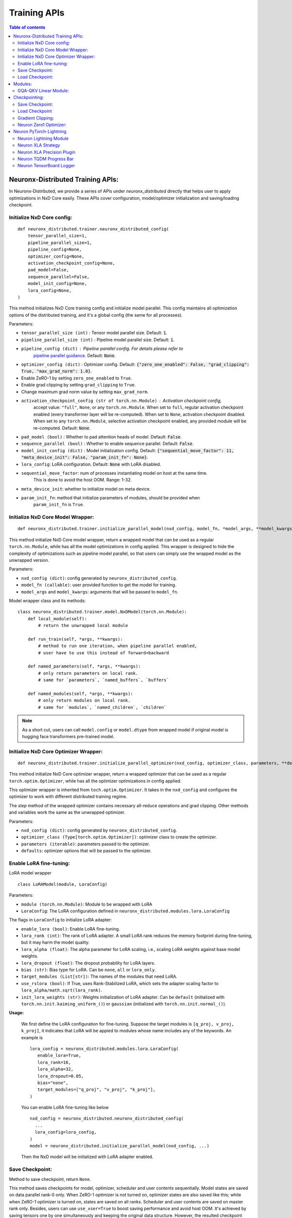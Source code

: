 .. _api_guide_nxd_training:

Training APIs
==============


.. contents:: Table of contents
   :local:
   :depth: 2

Neuronx-Distributed Training APIs:
^^^^^^^^^^^^^^^^^^^^^^^^^^^^^^^^^^

In Neuronx-Distributed, we provide a series of APIs under `neuronx_distributed` directly that helps
user to apply optimizations in NxD Core easily. These APIs cover configuration, model/optimizer initialization
and saving/loading checkpoint.

Initialize NxD Core config:
''''''''''''''''''''''''''

::

    def neuronx_distributed.trainer.neuronx_distributed_config(
        tensor_parallel_size=1,
        pipeline_parallel_size=1,
        pipeline_config=None,
        optimizer_config=None,
        activation_checkpoint_config=None,
        pad_model=False,
        sequence_parallel=False,
        model_init_config=None,
        lora_config=None,
    )

This method initializes NxD Core training config and initialize model parallel. This config
maintains all optimization options of the distributed training, and it's a global config
(the same for all processes).

Parameters:

- ``tensor_parallel_size (int)`` : Tensor model parallel size. Default: :code:`1`.
- ``pipeline_parallel_size (int)`` : Pipeline model parallel size. Default: :code:`1`.
- ``pipeline_config (dict)`` : Pipeline parallel config. For details please refer to 
    `pipeline parallel guidance <https://awsdocs-neuron.readthedocs-hosted.com/en/latest/libraries/neuronx-distributed/pp_developer_guide.html>`__.
    Default: :code:`None`.

- ``optimizer_config (dict)`` : Optimizer config. Default: :code:`{"zero_one_enabled": False, "grad_clipping": True, "max_grad_norm": 1.0}`.
- Enable ZeRO-1 by setting ``zero_one_enabled`` to ``True``.
- Enable grad clipping by setting ``grad_clipping`` to ``True``.
- Change maximum grad norm value by setting ``max_grad_norm``.

- ``activation_checkpoint_config (str of torch.nn.Module)`` : Activation checkpoint config,
   accept value: ``"full"``, ``None``, or any ``torch.nn.Module``. When set to ``full``,
   regular activation checkpoint enabled (every transformer layer will be re-computed).
   When set to ``None``, activation checkpoint disabled. When set to any ``torch.nn.Module``,
   selective activation checkpoint enabled, any provided module will be re-computed.
   Default: :code:`None`.

- ``pad_model (bool)`` : Whether to pad attention heads of model. Default: :code:`False`.
- ``sequence_parallel (bool)`` : Whether to enable sequence parallel. Default: :code:`False`.
- ``model_init_config (dict)`` : Model initialization config. Default: :code:`{"sequential_move_factor": 11, "meta_device_init": False, "param_init_fn": None}`.
- ``lora_config``: LoRA configuration. Default: :code:`None` with LoRA disabled.

- ``sequential_move_factor``: num of processes instantiating model on host at the same time.
    This is done to avoid the host OOM. Range: 1-32.
- ``meta_device_init``: whether to initialize model on meta device.
- ``param_init_fn``: method that initialize parameters of modules, should be provided when
    ``param_init_fn`` is ``True``.

Initialize NxD Core Model Wrapper:
''''''''''''''''''''''''''''''''''''

::

    def neuronx_distributed.trainer.initialize_parallel_model(nxd_config, model_fn, *model_args, **model_kwargs)

This method initialize NxD Core model wrapper, return a wrapped model that can be used as
a regular ``torch.nn.Module``, while has all the model optimizations in config applied.
This wrapper is designed to hide the complexity of optimizations such as pipeline model
parallel, so that users can simply use the wrapped model as the unwrapped version.

Parameters:

- ``nxd_config (dict)``: config generated by ``neuronx_distributed_config``.
- ``model_fn (callable)``: user provided function to get the model for training.
- ``model_args`` and ``model_kwargs``: arguments that will be passed to ``model_fn``.

Model wrapper class and its methods:

::

    class neuronx_distributed.trainer.model.NxDModel(torch.nn.Module):
        def local_module(self):
            # return the unwrapped local module

        def run_train(self, *args, **kwargs):
            # method to run one iteration, when pipeline parallel enabled,
            # user have to use this instead of forward+backward

        def named_parameters(self, *args, **kwargs):
            # only return parameters on local rank.
            # same for `parameters`, `named_buffers`, `buffers`

        def named_modules(self, *args, **kwargs):
            # only return modules on local rank.
            # same for `modules`, `named_children`, `children`

.. note::
    
    As a short cut, users can call ``model.config`` or ``model.dtype`` from wrapped model
    if original model is hugging face transformers pre-trained model.

Initialize NxD Core Optimizer Wrapper:
''''''''''''''''''''''''''''''''''''''''

::

    def neuronx_distributed.trainer.initialize_parallel_optimizer(nxd_config, optimizer_class, parameters, **defaults)

This method initialize NxD Core optimizer wrapper, return a wrapped optimizer that can be used as
a regular ``torch.optim.Optimizer``, while has all the optimizer optimizations in config applied.

This optimizer wrapper is inherited from ``toch.optim.Optimizer``. It takes in the ``nxd_config`` and
configures the optimizer to work with different distributed training regime.

The `step` method of the wrapped optimizer contains necessary all-reduce operations and grad clipping.
Other methods and variables work the same as the unwrapped optimizer.

Parameters:

- ``nxd_config (dict)``: config generated by ``neuronx_distributed_config``.
- ``optimizer_class (Type[torch.optim.Optimizer])``: optimizer class to create the optimizer.
- ``parameters (iterable)``: parameters passed to the optimizer.
- ``defaults``: optimizer options that will be passed to the optimizer.


Enable LoRA fine-tuning:
''''''''''''''''''''''

LoRA model wrapper
::

   class LoRAModel(module, LoraConfig)


Parameters:

- ``module (torch.nn.Module)``: Module to be wrapped with LoRA

- ``LoraConfig``: The LoRA configuration defined in ``neuronx_distributed.modules.lora.LoraConfig``

The flags in ``LoraConfig`` to initialize LoRA adapter:

- ``enable_lora (bool)``: Enable LoRA fine-tuning. 

- ``lora_rank (int)``: The rank of LoRA adapter. A small LoRA rank reduces the memory footprint during fine-tuning, but it may harm the model quality.

- ``lora_alpha (float)``: The alpha parameter for LoRA scaling, i.e., scaling LoRA weights against base model weights.

- ``lora_dropout (float)``: The dropout probability for LoRA layers.

- ``bias (str)``: Bias type for LoRA. Can be ``none``, ``all`` or ``lora_only``.

- ``target_modules (List[str])``: The names of the modules that need LoRA.

- ``use_rslora (bool)``: If True, uses Rank-Stabilized LoRA, which sets the adapter scaling factor to ``lora_alpha/math.sqrt(lora_rank)``.

- ``init_lora_weights (str)``: Weights initialization of LoRA adapter. Can be ``default`` (initialized with ``torch.nn.init.kaiming_uniform_()``) or ``gaussian`` (initialized with ``torch.nn.init.normal_()``).


**Usage:**

   We first define the LoRA configuration for fine-tuning. Suppose the target modules is ``[q_proj, v_proj, k_proj]``, 
   it indicates that LoRA will be appied to modules whose name includes any of the keywords. 
   An example is

   ::

      lora_config = neuronx_distributed.modules.lora.LoraConfig(
         enable_lora=True,
         lora_rank=16,
         lora_alpha=32,
         lora_dropout=0.05,
         bias="none",
         target_modules=["q_proj", "v_proj", "k_proj"],
      )

   You can enable LoRA fine-tuning like below

   ::

      nxd_config = neuronx_distributed.neuronx_distributed_config(
        ...
        lora_config=lora_config,
      )
      model = neuronx_distributed.initialize_parallel_model(nxd_config, ...)

   Then the NxD model will be initialized with LoRA adapter enabled.


Save Checkpoint:
''''''''''''''''

Method to save checkpoint, return ``None``.

This method saves checkpoints for model, optimizer, scheduler and user contents sequentially.
Model states are saved on data parallel rank-0 only. When ZeRO-1 optimizer is not turned on,
optimizer states are also saved like this; while when ZeRO-1 optimizer is turned on, states
are saved on all ranks. Scheduler and user contents are saved on master rank only. Besides,
users can use ``use_xser=True`` to boost saving performance and avoid host OOM. It's achieved
by saving tensors one by one simultaneously and keeping the original data structure.
However, the resulted checkpoint cannot be loaded using ``load`` api of PyTorch. Users
can also use ``async_save=True`` to further boost saving performance. It's achieved by saving tensors
in separate processes along with computation. Setting ``async_save`` to true will result
in more host memory being used, therefore increase the risk of application crash due to system
ran out of memory.

::

    def neuronx_distributed.trainer.save_checkpoint(
        path,
        tag="",
        model=None,
        optimizer=None,
        scheduler=None,
        user_content=None,
        num_workers=8,
        use_xser=False,
        num_kept_ckpts=None,
        async_save=False,
        zero1_optimizer=False
    )

Parameters:

- ``path (str)``: path to save the checkpoints.
- ``tag (str)``: tag to save the checkpoints.
- ``model (torch.nn.Module)``: model to save, optional.
- ``optimizer (torch.optim.Optimizer)``: optimizer to save, optional.
- ``scheduler``: scheduler to save, optional.
- ``user_content``: user contents to save, optional.
- ``num_workers (int)``: num of processes saving data on host at the same time.
   This is done to avoid the host OOM, range: 1-32.

- ``use_xser (bool)``: whether to use torch-xla serialization. When enabled, ``num_workers``
   will be ignored and maximum num of workers will be used. Default: :code:`False`.

- ``num_kept_ckpts (int)``: number of checkpoints to keep on disk, optional. Default: :code:`None`.
- ``async_save (bool)``: whether to use asynchronous saving method. Default: :code:`False`.
- ``zero1_optimizer (bool):`` : whether the optimizer state is from a zero1 optimizer, used when optimizer is a dict


**Save LoRA Checkpoint:**

NxD also uses ``neuronx_distributed.trainer.save_checkpoint()`` to save LoRA models, but it can set ``save_lora_base`` and ``merge_lora`` in LoraConfig to specify how to save LoRA checkpoint.
There are three modes for LoRA checkpoint saving:

* ``save_lora_base=False, merge_lora=False``: Save the LoRA adapter only.
* ``save_lora_base=True, merge_lora=False``: Save both the base model and the LoRA adapter seperately.
* ``save_lora_base=True, merge_lora=True``: Merge the LoRA adapter into the base model and then save the base model.


Other than the adapter, NxD also needs to save the LoRA configuration file for LoRA loading. 
The configuration can be saved into the same checkpoint with the adapter, or saved as a seperately json file.

- ``save_lora_config_adapter (bool)``: If False, save the configuration file as a seperately json file.

Note that if LoRA configuration file is saved separately, it is named as ``lora_adapter/adapter_config.json``.

A configuration example to save the LoRA adapter only is

::

   lora_config = neuronx_distributed.modules.lora.LoraConfig(
      ...
      save_lora_base=False,  
      merge_lora=False,      
      save_lora_config_adapter=True, 
   )


Load Checkpoint:
''''''''''''''''

Method to load checkpoint saved by ``save_checkpoint``, return user contents if exists otherwise ``None``.
If ``tag`` not provided, will try to use the newest tag tracked by ``save_checkpoint``.

Note that the checkpoint to be loaded must have the same model parallel degrees as in current use,
and if ZeRO-1 optimizer is used, must use the same data parallel degrees.

::

    def neuronx_distributed.trainer.load_checkpoint(
        path,
        tag=None,
        model=None,
        optimizer=None,
        scheduler=None,
        num_workers=8,
        strict=True,
    )

Parameters:

- ``path (str)``: path to load the checkpoints.
- ``tag (str)``: tag to load the checkpoints.
- ``model (torch.nn.Module)``: model to load, optional.
- ``optimizer (torch.optim.Optimizer)``: optimizer to load, optional.
- ``scheduler``: scheduler to load, optional.
- ``num_workers (int)``: num of processes loading data on host at the same time.
This is done to avoid the host OOM, range: 1-32.
- ``strict (bool)``: whether to use strict mode when loading model checkpoint. Default: :code:`True`.


**Load LoRA Checkpoint:**

NxD loads LoRA checkpoints by setting flags in LoraConfig.

- ``load_lora_from_ckpt``: Resumes the checkpoint process.
- ``lora_save_dir``: Load LoRA checkpoint from the specified folder
- ``lora_load_tag``: Load the LoRA checkpoint with the specified tag

An example is:

::

   lora_config = LoraConfig(
      enable_lora=True,
      load_lora_from_ckpt=True,
      lora_save_dir=checkpoint_dir,  # checkpoint path
      lora_load_tag=tag,  # sub-directory under checkpoint path
   )
   nxd_config = nxd.neuronx_distributed_config(
      ...
      lora_config=lora_config,
   )
   model = nxd.initialize_parallel_model(nxd_config, ...)


The NxD model with be initialized with LoRA enabled and LoRA weights loaded. LoRA-related configurations are the same as the LoRA adapter checkpoint.


**Sample usage:**

::

    import neuronx_distributed as nxd

    # create config
    nxd_config = nxd.neuronx_distributed_config(
        tensor_parallel_size=8,
        optimizer_config={"zero_one_enabled": True, "grad_clipping": True, "max_grad_norm": 1.0},
    )

    # wrap model
    model = nxd.initialize_parallel_model(nxd_config, get_model)

    # wrap optimizer
    optimizer = nxd.initialize_parallel_optimizer(nxd_config, AdamW, model.parameters(), lr=1e-3)

    ...
    (training loop):
        loss = model.run_train(inputs)
        optimizer.step()

    ...
    # loading checkpoint (auto-resume)
    user_content = nxd.load_checkpoint(
        "ckpts",
        model=model,
        optimizer=optimizer,
        scheduler=scheduler,
    )
    ...
    # saving checkpoint
    nxd.save_checkpoint(
        "ckpts",
        nxd_config=nxd_config,
        model=model,
        optimizer=optimizer,
        scheduler=scheduler,
        user_content={"total_steps": total_steps},
    )

Modules:
^^^^^^^^

GQA-QKV Linear Module:
''''''''''''''''''''''

::

    class neuronx_distributed.modules.qkv_linear.GQAQKVColumnParallelLinear(
        input_size, output_size, bias=True, gather_output=True,
        sequence_parallel_enabled=False, dtype=torch.float32, device=None, kv_size_multiplier=1, fuse_qkv=True)

This module parallelizes the Q,K,V linear projections using ColumnParallelLinear layers. Instead of using 
3 different linear layers, we can replace it with a single QKV module. In case of GQA module, the number of 
Q attention heads are `N` times more than the number of K and V attention heads. The K and V attention heads 
are replicated after projection to match the number of Q attention heads. This helps to reduce the K and V 
weights and is useful especially during inference. However, in case of training these modules, it restricts 
the tensor-parallel degree that can be used, since the attention heads should be divisible by tensor-parallel 
degree. Hence, to mitigate this bottleneck, the `GQAQKVColumnParallelLinear` takes in a `kv_size_multiplier` 
argument. The module would replicate the K and V weights `kv_size_multiplier` times thereby allowing you to 
use higher tensor-parallel degree. Note: here instead of replicating the projection `N/tp_degree` times, we 
end of replicating the weights `kv_size_multiplier` times. This would produce the same result, allow you to use 
higher tp_degree degree, however, it would result in extra memory getting consumed.

.. _parameters-11:

Parameters:
        

-  ``input_size: (int)`` : First dimension of the weight matrix
-  ``output_sizes: (List[int])`` : A list of second dimension of the Q and K/V weight matrix
-  ``bias: (bool)``: If set to True, bias would be added
-  ``gather_output: (bool)`` : If true, call all-gather on output and make Y available to all
    Neuron devices, otherwise, every Neuron device will have its output which is Y_i = XA_i
- ``sequence_parallel_enabled: (bool)`` : When sequence-parallel is enabled, it would gather
   the inputs from the sequence parallel region and perform the forward and backward passes
-  ``init_method: (torch.nn.init)`` : Initialization function for the Q and K/V weights.
-  ``dtype: (dtype)`` : Datatype for the weights
-  ``device: (torch.device)`` : Device to initialize the weights on. By default, the weights
    would be initialized on CPU
- ``kv_size_multiplier: (int)``: Factor by which the K and V weights would be replicated along the first dimension
- ``fuse_qkv: (bool)``: When fuse_qkv is enabled, a single fused tensor is used for QKV. By default, this parameter is True. 


Checkpointing:
^^^^^^^^^^^^^^

These are set of APIs for saving and loading the checkpoint. These APIs
take care of saving and loading the shard depending the tensor parallel
rank of the worker.

Save Checkpoint:
''''''''''''''''

::

   def neuronx_distributed.parallel_layers.save(state_dict, save_dir, save_serially=True, save_xser: bool=False, down_cast_bf16=False)

.. note::
    
    This method will be deprecated, use ``neuronx_distributed.trainer.save_checkpoint`` instead.

This API will save the model from each tensor-parallel rank in the
save_dir . Only workers with data parallel rank equal to 0 would be
saving the checkpoints. Each tensor parallel rank would be creating a
``tp_rank_ii_pp_rank_ii`` folder inside ``save_dir`` and each ones saves its shard
in the ``tp_rank_ii_pp_rank_ii`` folder.
If ``save_xser`` is enabled, the folder name would be ``tp_rank_ii_pp_rank_ii.tensors``
and there will be a ref data file named as ``tp_rank_ii_pp_rank_ii`` in save_dir for each rank.

.. _parameters-4:

Parameters:


-  ``state_dict: (dict)`` : Model state dict. Its the same dict that you
   would save using torch.save
-  ``save_dir: (str)`` : Model save directory.
-  ``save_serially: (bool)``: This flag would save checkpoints one model-parallel rank at a time.
   This is particularly useful when we are checkpointing large models.
-  ``save_xser: (bool)``: This flag would save the model with torch xla serialization.
   This could significantly reduce checkpoint saving time when checkpointing large model, so it's recommended
   to enable xser when the model is large.
   Note that if a checkpoint is saved with ``save_xser``, it needs to be loaded with ``load_xser``, vice versa.
-  ``down_cast_bf16: (bool)``: This flag would downcast the state_dict to bf16 before saving.

Load Checkpoint
'''''''''''''''

::

   def neuronx_distributed.parallel_layers.load(
       load_dir, model_or_optimizer=None, model_key='model', load_xser=False, sharded=True)

.. note:: This method will be deprecated, use ``neuronx_distributed.trainer.load_checkpoint`` instead.

This API will automatically load checkpoint depending on the tensor
parallel rank. For large models, one should pass the model object to the
load API to load the weights directly into the model. This could avoid
host OOM, as the load API would load the checkpoints for one tensor
parallel rank at a time.

.. _parameters-5:

Parameters:


-  ``load_dir: (str)`` : Directory where the checkpoint is saved.
-  ``model_or_optimizer``: (torch.nn.Module or torch.optim.Optimizer): Model or Optimizer object.
-  ``model``: (torch.nn.Module or torch.optim.Optimizer): Model or Optimizer object, equivilant to ``model_or_optimizer``
-  ``model_key: (str)`` : The model key used when saving the model in the
   state_dict.
-  ``load_xser: (bool)`` : Load model with torch xla serialization.
   Note that if a checkpoint is saved with ``save_xser``, it needs to be loaded with ``load_xser``, vice versa.
-  ``sharded: (bool)`` : If the checkpoint is not sharded, pass False.
   This is useful (especially during inference) when the model is
   trained using a different strategy and you end up saving a single
   unsharded checkpoint. You can then load this unsharded checkpoint
   onto the sharded model. When this attribute is set to ``False`` , it
   is necessary to pass the model object. Note: The keys in the
   state-dict should have the same name as in the model object, else it
   would raise an error.

Gradient Clipping:
''''''''''''''''''

With tensor parallelism, we need to handle the gradient clipping as we
have to accumulate the total norm from all the tensor parallel ranks.
This should be handled by the following API

::

   def neuronx_distributed.parallel_layers.clip_grad_norm(
       parameters, max_norm, norm_type=2)

.. _parameters-6:

Parameters:


-  ``parameters (Iterable[Tensor] or Tensor)`` : an iterable of Tensors
   or a single Tensor that will have gradients normalized
-  ``max_norm (float or int)`` :max norm of the gradients
-  ``norm_type (float or int)`` : type of the used p-norm. Can be ‘inf’
   for infinity norm.

Neuron Zero1 Optimizer:
'''''''''''''''''''''''

In Neuronx-Distributed, we built a wrapper on the Zero1-Optimizer present in torch-xla.

::

   class NeuronZero1Optimizer(Zero1Optimizer)

This wrapper takes into account the tensor-parallel degree and computes the grad-norm
accordingly. It also provides two APIs: save_sharded_state_dict and load_sharded_state_dict.
As the size of the model grows, saving the optimizer state from a single rank can result in OOMs.
Hence, the api to save_sharded_state_dict can allow saving states from each data-parallel rank. To
load this sharded optimizer state, there is a corresponding load_sharded_state_dict that allows each
rank to pick its corresponding shard from the checkpoint directory.

::

   optimizer_grouped_parameters = [
        {
            "params": [
                p for n, p in param_optimizer if not any(nd in n for nd in no_decay)
            ],
            "weight_decay": 0.01,
        },
        {
            "params": [
                p for n, p in param_optimizer if any(nd in n for nd in no_decay)
            ],
            "weight_decay": 0.0,
        },
   ]

   optimizer = NeuronZero1Optimizer(
        optimizer_grouped_parameters,
        AdamW,
        lr=flags.lr,
        pin_layout=False,
        sharding_groups=parallel_state.get_data_parallel_group(as_list=True),
        grad_norm_groups=parallel_state.get_tensor_model_parallel_group(as_list=True),
    )

The interface is same as Zero1Optimizer in torch-xla

::

   save_sharded_state_dict(output_dir, save_serially = True)

.. note:: This method will be deprecated, use ``neuronx_distributed.trainer.save_checkpoint`` instead.

.. _parameters-7:

Parameters:


-  ``output_dir (str)`` : Checkpoint directory where the sharded optimizer states need to be saved
-  ``save_serially (bool)`` : Whether to save the states one data-parallel rank at a time. This is
    especially useful when we want to checkpoint large models.

::

   load_sharded_state_dict(output_dir, num_workers_per_step = 8)

.. note:: This method will be deprecated, use ``neuronx_distributed.trainer.load_checkpoint`` instead.

.. _parameters-8:

Parameters:


-  ``output_dir (str)`` : Checkpoint directory where the sharded optimizer states are saved
-  ``num_workers_per_step (int)`` : This argument controls how many workers are doing model load
   in parallel.


.. _pytorch-lightning:

Neuron PyTorch-Lightning
^^^^^^^^^^^^^^^^^^^^^^^^
Neuron PyTorch-Lightning is currently based on Lightning version 2.4.0, and will eventually be upstreamed Lightning-AI code base

Neuron Lightning Module
'''''''''''''''''''''''

Inherited from `LightningModule <https://lightning.ai/docs/pytorch/stable/common/lightning_module.html>`__
::

    class neuronx_distributed.lightning.NeuronLTModule(
        model_fn: Callable,
        nxd_config: Dict,
        opt_cls: Callable,
        scheduler_cls: Callable,
        model_args: Tuple = (),
        model_kwargs: Dict = {},
        opt_args: Tuple = (),
        opt_kwargs: Dict = {},
        scheduler_args: Tuple = (),
        scheduler_kwargs: Dict = {},
        grad_accum_steps: int = 1,
        log_rank0: bool = False,
        manual_opt: bool = True,
    )

Parameters:

- ``model_fn``: Model function to create the actual model

- ``nxd_config``: Neuronx Distributed Config, output of neuronx_distributed.neuronx_distributed_config

- ``opt_cls``: Callable to create optimizer

- ``scheduler_cls``: Callable to create scheduler

- ``model_args``: Tuple of args fed to model callable

- ``model_kwargs``: Dict of keyworded args fed to model callable

- ``opt_args``: Tuple of args fed to optimizer callable

- ``opt_kwargs``: Dict of keyword args fed to optimizer callable

- ``scheduler_args``: Tuple of args fed to scheduler callable

- ``scheduler_args``: Dict of keyworded args fed to scheduler callable

- ``grad_accum_steps``: Grad accumulation steps

- ``log_rank0``: Log at rank 0 (by default it will log at the last PP rank). Note that setting this to True will introduce extra communication per step hence causing performance drop

- ``manual_opt``: Whether to do manual optimization, note that currently NeuronLTModule doesn't support auto optimization so this should always set to True


Neuron XLA Strategy
'''''''''''''''''''

Inherited from `XLAStrategy <https://lightning.ai/docs/pytorch/stable/api/lightning.pytorch.strategies.XLAStrategy.html>`__
::

    class neuronx_distributed.lightning.NeuronXLAStrategy(
        nxd_config: Dict = None,
        tensor_parallel_size: int = 1,
        pipeline_parallel_size: int = 1,
        save_load_xser: bool = True,
    )

Parameters:

- ``nxd_config``: Neuronx Distributed Config, output of neuronx_distributed.neuronx_distributed_config

- ``tensor_parallel_size``: Tensor parallel degree, only needed when nxd_config is not specified

- ``pipeline_parallel_size``: Pipeline parallel degree, only needed when nxd_config is not specified (Note that for now we only support TP with Neuron-PT-Lightning)

- ``save_load_xser``: Set to True will enable save/load with xla serialization, for more context check `Save Checkpoint <https://awsdocs-neuron.readthedocs-hosted.com/en/latest/libraries/neuronx-distributed/api_guide.html#save-checkpoint>`__


Neuron XLA Precision Plugin
'''''''''''''''''''''''''''

Inherited from `XLAPrecisionPlugin <https://github.com/Lightning-AI/lightning/blob/2.1.0/src/lightning/pytorch/plugins/precision/xla.py>`__

::

    class neuronx_distributed.lightning.NeuronXLAPrecisionPlugin

Neuron TQDM Progress Bar
''''''''''''''''''''''''

Inherited from `TQDMProgressBar <https://lightning.ai/docs/pytorch/stable/api/lightning.pytorch.callbacks.TQDMProgressBar.html>`__

::

    class neuronx_distributed.lightning.NeuronTQDMProgressBar


Neuron TensorBoard Logger
'''''''''''''''''''''''''

Inherited from `TensorBoardLogger <https://lightning.ai/docs/pytorch/stable/extensions/generated/lightning.pytorch.loggers.TensorBoardLogger.html>`__

::

    class neuronx_distributed.lightning.NeuronTensorBoardLogger(save_dir)

Parameters:

- ``save_dir``: Directory to save the log files


.. |neuronx-cc| replace:: :ref:`neuronx-cc <neuron-compiler-cli-reference-guide>`


